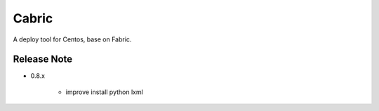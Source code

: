 Cabric
==================
A deploy tool for Centos, base on Fabric.




Release Note
----------------------------


* 0.8.x

    * improve install python lxml
